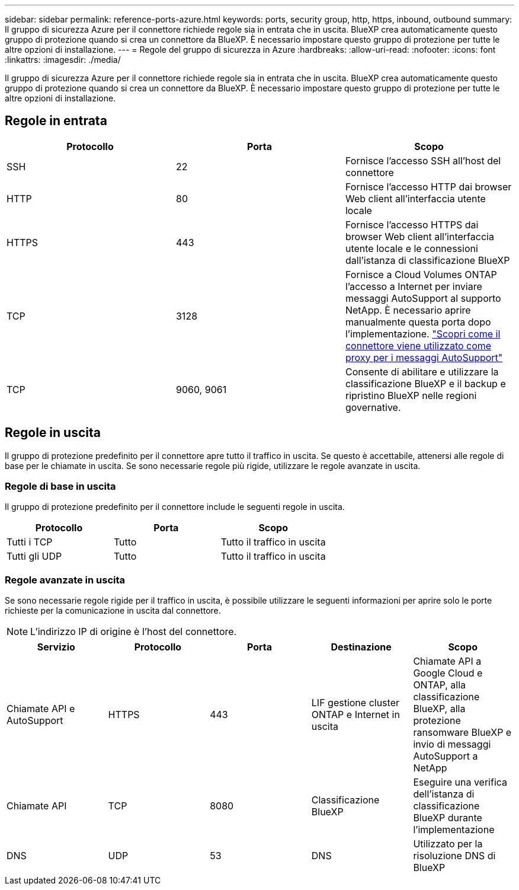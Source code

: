 ---
sidebar: sidebar 
permalink: reference-ports-azure.html 
keywords: ports, security group, http, https, inbound, outbound 
summary: Il gruppo di sicurezza Azure per il connettore richiede regole sia in entrata che in uscita. BlueXP crea automaticamente questo gruppo di protezione quando si crea un connettore da BlueXP. È necessario impostare questo gruppo di protezione per tutte le altre opzioni di installazione. 
---
= Regole del gruppo di sicurezza in Azure
:hardbreaks:
:allow-uri-read: 
:nofooter: 
:icons: font
:linkattrs: 
:imagesdir: ./media/


[role="lead"]
Il gruppo di sicurezza Azure per il connettore richiede regole sia in entrata che in uscita. BlueXP crea automaticamente questo gruppo di protezione quando si crea un connettore da BlueXP. È necessario impostare questo gruppo di protezione per tutte le altre opzioni di installazione.



== Regole in entrata

[cols="3*"]
|===
| Protocollo | Porta | Scopo 


| SSH | 22 | Fornisce l'accesso SSH all'host del connettore 


| HTTP | 80 | Fornisce l'accesso HTTP dai browser Web client all'interfaccia utente locale 


| HTTPS | 443 | Fornisce l'accesso HTTPS dai browser Web client all'interfaccia utente locale e le connessioni dall'istanza di classificazione BlueXP 


| TCP | 3128 | Fornisce a Cloud Volumes ONTAP l'accesso a Internet per inviare messaggi AutoSupport al supporto NetApp. È necessario aprire manualmente questa porta dopo l'implementazione. https://docs.netapp.com/us-en/cloud-manager-cloud-volumes-ontap/task-verify-autosupport.html["Scopri come il connettore viene utilizzato come proxy per i messaggi AutoSupport"^] 


| TCP | 9060, 9061 | Consente di abilitare e utilizzare la classificazione BlueXP e il backup e ripristino BlueXP nelle regioni governative. 
|===


== Regole in uscita

Il gruppo di protezione predefinito per il connettore apre tutto il traffico in uscita. Se questo è accettabile, attenersi alle regole di base per le chiamate in uscita. Se sono necessarie regole più rigide, utilizzare le regole avanzate in uscita.



=== Regole di base in uscita

Il gruppo di protezione predefinito per il connettore include le seguenti regole in uscita.

[cols="3*"]
|===
| Protocollo | Porta | Scopo 


| Tutti i TCP | Tutto | Tutto il traffico in uscita 


| Tutti gli UDP | Tutto | Tutto il traffico in uscita 
|===


=== Regole avanzate in uscita

Se sono necessarie regole rigide per il traffico in uscita, è possibile utilizzare le seguenti informazioni per aprire solo le porte richieste per la comunicazione in uscita dal connettore.


NOTE: L'indirizzo IP di origine è l'host del connettore.

[cols="5*"]
|===
| Servizio | Protocollo | Porta | Destinazione | Scopo 


| Chiamate API e AutoSupport | HTTPS | 443 | LIF gestione cluster ONTAP e Internet in uscita | Chiamate API a Google Cloud e ONTAP, alla classificazione BlueXP, alla protezione ransomware BlueXP e invio di messaggi AutoSupport a NetApp 


| Chiamate API | TCP | 8080 | Classificazione BlueXP | Eseguire una verifica dell'istanza di classificazione BlueXP durante l'implementazione 


| DNS | UDP | 53 | DNS | Utilizzato per la risoluzione DNS di BlueXP 
|===